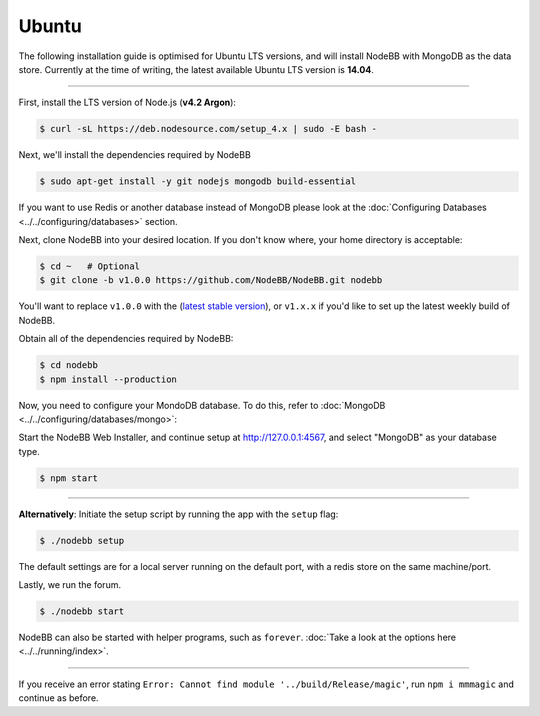 
Ubuntu
--------------------

The following installation guide is optimised for Ubuntu LTS versions, and will install NodeBB
with MongoDB as the data store. Currently at the time of writing, the latest available Ubuntu
LTS version is **14.04**.

----

First, install the LTS version of Node.js (**v4.2 Argon**):

.. code:: bash

	$ curl -sL https://deb.nodesource.com/setup_4.x | sudo -E bash -

Next, we'll install the dependencies required by NodeBB

.. code:: bash

	$ sudo apt-get install -y git nodejs mongodb build-essential


If you want to use Redis or another database instead of MongoDB please look at the :doc:`Configuring Databases <../../configuring/databases>` section.

Next, clone NodeBB into your desired location. If you don't know where, your home directory is acceptable:


.. code:: bash

	$ cd ~   # Optional
	$ git clone -b v1.0.0 https://github.com/NodeBB/NodeBB.git nodebb

You'll want to replace ``v1.0.0`` with the (`latest stable version <https://github.com/NodeBB/NodeBB/releases>`_), or ``v1.x.x`` if you'd like
to set up the latest weekly build of NodeBB.


Obtain all of the dependencies required by NodeBB:

.. code:: bash

    $ cd nodebb
    $ npm install --production
    
Now, you need to configure your MondoDB database. To do this, refer to :doc:`MongoDB <../../configuring/databases/mongo>`:

Start the NodeBB Web Installer, and continue setup at http://127.0.0.1:4567, and select "MongoDB"
as your database type.

.. code:: bash

    $ npm start

----

**Alternatively**: Initiate the setup script by running the app with the ``setup`` flag:


.. code:: bash

	$ ./nodebb setup


The default settings are for a local server running on the default port, with a redis store on the same machine/port.

Lastly, we run the forum.


.. code:: bash

	$ ./nodebb start


NodeBB can also be started with helper programs, such as ``forever``. :doc:`Take a look at the options here <../../running/index>`.

----

If you receive an error stating ``Error: Cannot find module '../build/Release/magic'``, run ``npm i mmmagic``
and continue as before.
